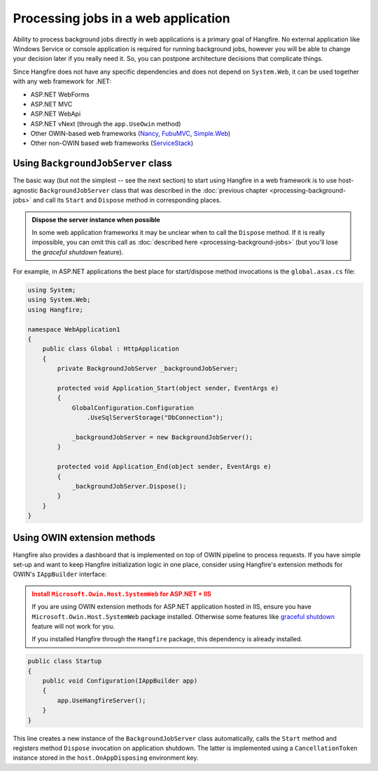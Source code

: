 Processing jobs in a web application
=====================================

Ability to process background jobs directly in web applications is a primary goal of Hangfire. No external application like Windows Service or console application is required for running background jobs, however you will be able to change your decision later if you really need it. So, you can postpone architecture decisions that complicate things.

Since Hangfire does not have any specific dependencies and does not depend on ``System.Web``, it can be used together with any web framework for .NET:

* ASP.NET WebForms
* ASP.NET MVC
* ASP.NET WebApi
* ASP.NET vNext (through the ``app.UseOwin`` method)
* Other OWIN-based web frameworks (`Nancy <http://nancyfx.org/>`_, `FubuMVC <http://mvc.fubu-project.org/>`_, `Simple.Web <https://github.com/markrendle/Simple.Web>`_)
* Other non-OWIN based web frameworks (`ServiceStack <https://servicestack.net/>`_)

Using ``BackgroundJobServer`` class
------------------------------------

The basic way (but not the simplest -- see the next section) to start using Hangfire in a web framework is to use host-agnostic ``BackgroundJobServer`` class that was described in the :doc:`previous chapter <processing-background-jobs>` and call its ``Start`` and ``Dispose`` method in corresponding places.

.. admonition:: Dispose the server instance when possible
   :class: note

   In some web application frameworks it may be unclear when to call the ``Dispose`` method. If it is really impossible, you can omit this call as :doc:`described here <processing-background-jobs>` (but you'll lose the *graceful shutdown* feature).

For example, in ASP.NET applications the best place for start/dispose method invocations is the ``global.asax.cs`` file:

.. code-block:: c#

   using System;
   using System.Web;
   using Hangfire;

   namespace WebApplication1
   {
       public class Global : HttpApplication
       {
           private BackgroundJobServer _backgroundJobServer;

           protected void Application_Start(object sender, EventArgs e)
           {
               GlobalConfiguration.Configuration
                   .UseSqlServerStorage("DbConnection");
           
               _backgroundJobServer = new BackgroundJobServer();
           }

           protected void Application_End(object sender, EventArgs e)
           {
               _backgroundJobServer.Dispose();
           }
       }
   }

Using OWIN extension methods
-----------------------------

Hangfire also provides a dashboard that is implemented on top of OWIN pipeline to process requests. If you have simple set-up and want to keep Hangfire initialization logic in one place, consider using Hangfire's extension methods for OWIN's ``IAppBuilder`` interface:

.. admonition:: Install ``Microsoft.Owin.Host.SystemWeb`` for ASP.NET + IIS
   :class: warning

   If you are using OWIN extension methods for ASP.NET application hosted in IIS, ensure you have ``Microsoft.Owin.Host.SystemWeb`` package installed. Otherwise some features like `graceful shutdown <processing-background-jobs>`_ feature will not work for you.
   
   If you installed Hangfire through the ``Hangfire`` package, this dependency is already installed.

.. code-block:: c#

    public class Startup
    {
        public void Configuration(IAppBuilder app)
        {
            app.UseHangfireServer();
        }
    }

This line creates a new instance of the ``BackgroundJobServer`` class automatically, calls the ``Start`` method and registers method ``Dispose`` invocation on application shutdown. The latter is implemented using a ``CancellationToken`` instance stored in the ``host.OnAppDisposing`` environment key.
